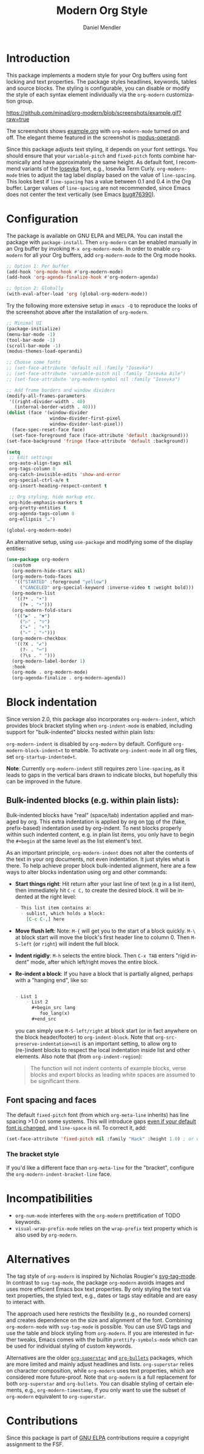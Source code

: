 #+title: Modern Org Style
#+author: Daniel Mendler
#+language: en
#+export_file_name: org-modern.texi
#+texinfo_dir_category: Emacs misc features
#+texinfo_dir_title: Org-Modern: (org-modern).
#+texinfo_dir_desc: Modern Org Style

#+html: <a href="https://www.gnu.org/software/emacs/"><img alt="GNU Emacs" src="https://github.com/minad/corfu/blob/screenshots/emacs.svg?raw=true"/></a>
#+html: <a href="https://elpa.gnu.org/packages/org-modern.html"><img alt="GNU ELPA" src="https://elpa.gnu.org/packages/org-modern.svg"/></a>
#+html: <a href="https://elpa.gnu.org/devel/org-modern.html"><img alt="GNU-devel ELPA" src="https://elpa.gnu.org/devel/org-modern.svg"/></a>
#+html: <a href="https://melpa.org/#/org-modern"><img alt="MELPA" src="https://melpa.org/packages/org-modern-badge.svg"/></a>
#+html: <a href="https://stable.melpa.org/#/org-modern"><img alt="MELPA Stable" src="https://stable.melpa.org/packages/org-modern-badge.svg"/></a>

* Introduction

This package implements a modern style for your Org buffers using font locking
and text properties. The package styles headlines, keywords, tables and source
blocks. The styling is configurable, you can disable or modify the style of each
syntax element individually via the =org-modern= customization group.

[[https://github.com/minad/org-modern/blob/screenshots/example.gif?raw=true]]

The screenshots shows [[file:example.org][example.org]] with =org-modern-mode= turned on and off. The
elegant theme featured in the screenshot is [[https://protesilaos.com/emacs/modus-themes][modus-operandi]].

Since this package adjusts text styling, it depends on your font settings. You
should ensure that your =variable-pitch= and =fixed-pitch= fonts combine
harmonically and have approximately the same height. As default font, I
recommend variants of the [[https://github.com/be5invis/Iosevka][Iosevka]] font, e.g., Iosevka Term Curly.
=org-modern-mode= tries to adjust the tag label display based on the value of
=line-spacing=. This looks best if =line-spacing= has a value between 0.1 and 0.4 in
the Org buffer. Larger values of =line-spacing= are not recommended, since Emacs
does not center the text vertically (see Emacs [[https://debbugs.gnu.org/cgi/bugreport.cgi?bug=76390][bug#76390]]).

* Configuration

The package is available on GNU ELPA and MELPA. You can install the package with
=package-install=. Then =org-modern= can be enabled manually in an Org buffer by
invoking =M-x org-modern-mode=. In order to enable =org-modern= for all your Org
buffers, add =org-modern-mode= to the Org mode hooks.

#+begin_src emacs-lisp
;; Option 1: Per buffer
(add-hook 'org-mode-hook #'org-modern-mode)
(add-hook 'org-agenda-finalize-hook #'org-modern-agenda)

;; Option 2: Globally
(with-eval-after-load 'org (global-org-modern-mode))
#+end_src

Try the following more extensive setup in =emacs -Q= to reproduce the looks of the
screenshot above after the installation of =org-modern=.

#+begin_src emacs-lisp
;; Minimal UI
(package-initialize)
(menu-bar-mode -1)
(tool-bar-mode -1)
(scroll-bar-mode -1)
(modus-themes-load-operandi)

;; Choose some fonts
;; (set-face-attribute 'default nil :family "Iosevka")
;; (set-face-attribute 'variable-pitch nil :family "Iosevka Aile")
;; (set-face-attribute 'org-modern-symbol nil :family "Iosevka")

;; Add frame borders and window dividers
(modify-all-frames-parameters
 '((right-divider-width . 40)
   (internal-border-width . 40)))
(dolist (face '(window-divider
                window-divider-first-pixel
                window-divider-last-pixel))
  (face-spec-reset-face face)
  (set-face-foreground face (face-attribute 'default :background)))
(set-face-background 'fringe (face-attribute 'default :background))

(setq
 ;; Edit settings
 org-auto-align-tags nil
 org-tags-column 0
 org-catch-invisible-edits 'show-and-error
 org-special-ctrl-a/e t
 org-insert-heading-respect-content t

 ;; Org styling, hide markup etc.
 org-hide-emphasis-markers t
 org-pretty-entities t
 org-agenda-tags-column 0
 org-ellipsis "…")

(global-org-modern-mode)
#+end_src

An alternative setup, using ~use-package~ and modifying some of the display entities:

#+begin_src emacs-lisp
  (use-package org-modern
    :custom
    (org-modern-hide-stars nil)
    (org-modern-todo-faces
     '(("STARTED" :foreground "yellow")
       ("CANCELED" org-special-keyword :inverse-video t :weight bold)))
    (org-modern-list
     '((?* . "•")
       (?+ . "‣")))
    (org-modern-fold-stars
     '(("▶" . "▼")
       ("▷" . "▽")
       ("▸" . "▾")
       ("▹" . "▿")))
    (org-modern-checkbox
     '((?X . "✔")
       (?- . "┅")
       (?\s . " ")))
    (org-modern-label-border 1)
    :hook
    (org-mode . org-modern-mode)
    (org-agenda-finalize . org-modern-agenda))
#+end_src


* Block indentation

Since version 2.0, this package also incorporates ~org-modern-indent~, which
provides block bracket styling when ~org-indent-mode~ is enabled, including
support for "bulk-indented" blocks nested within plain lists:

#+html: <img width="716" alt="image" src="https://github.com/user-attachments/assets/7ca42ce7-dcfb-4c66-b5f4-1798a4fd4df5" />

~org-modern-indent~ is disabled by ~org-modern~ by default. Configure
~org-modern-block-indent=t~ to enable. To activate ~org-indent-mode~ in all org
files, set ~org-startup-indented=t~.

*Note*: Currently =org-modern-indent= still requires zero ~line-spacing~, as it leads
to gaps in the vertical bars drawn to indicate blocks, but hopefully this can be
improved in the future.

** Bulk-indented blocks (e.g. within plain lists):

Bulk-indented blocks have "real" (space/tab) indentation applied and managed by
org. This extra indentation is applied by org on _top_ of the (fake, prefix-based)
indentation used by org-indent. To nest blocks properly within such indented
content, e.g. in plain list items, you only have to begin the ~#+begin~ at the
same level as the list element's text.

As an important principle, ~org-modern-indent~ does not alter the contents of the
text in your org documents, not even indentation. It just styles what is there.
To help achieve proper block bulk-indented alignment, here are a few ways to
alter blocks indentation using org and other commands:

- **Start things right**: Hit return after your last line of text (e.g in a list
  item), then immediately hit =C-c C,= to create the desired block. It will be
  indented at the right level:

  #+begin_src org
     - This list item contains a:
       - sublist, which holds a block:
         [C-c C-,] here
  #+end_src

- *Move flush left*: Note: =M-{= will get you to the start of a block quickly. =M-\=
  at block start will move the block's first header line to column 0. Then
  =M-S-left= (or =right=) will indent the full block.
- *Indent rigidly*: =M-h= selects the entire block. Then =C-x TAB= enters "rigid
  indent" mode, after which left/right moves the entire block.
- *Re-indent a block*: If you have a block that is partially aligned, perhaps with
  a "hanging end", like so:

  #+begin_src org

   - List 1
       - List 2
         ,#+begin_src lang
            foo_lang(x)
         ,#+end_src
  #+end_src

  you can simply use =M-S-left/right= at block start (or in fact anywhere on the
  block header/footer) to ~org-indent-block~. Note that
  ~org-src-preserve-indentation=nil~ is an important setting, to allow org to
  (re-)indent blocks to respect the local indentation inside list and other
  elements. Also note that (from ~org-indent-region~):

  #+begin_quote
  The function will not indent contents of example blocks, verse blocks and
  export blocks as leading white spaces are assumed to be significant there.
  #+end_quote

** Font spacing and faces

The default ~fixed-pitch~ font (from which ~org-meta-line~ inherits) has line
spacing >1.0 on some systems. This will introduce gaps _even if your default font
is changed_, and ~line-space~ is nil. To correct it, add:

#+begin_src emacs-lisp
(set-face-attribute 'fixed-pitch nil :family "Hack" :height 1.0) ; or whatever font family
#+end_src

*** The bracket style

If you'd like a different face than ~org-meta-line~ for the "bracket", configure
the ~org-modern-indent-bracket-line~ face.

* Incompatibilities

- =org-num-mode= interferes with the =org-modern= prettification of TODO keywords.
- =visual-wrap-prefix-mode= relies on the =wrap-prefix= text property which is also
  used by =org-modern=.

* Alternatives

The tag style of =org-modern= is inspired by Nicholas Rougier's [[https://github.com/rougier/svg-tag-mode][svg-tag-mode]]. In
contrast to =svg-tag-mode=, the package =org-modern= avoids images and uses more
efficient Emacs box text properties. By only styling the text via text
properties, the styled text, e.g., dates or tags stay editable and are easy to
interact with.

The approach used here restricts the flexibility (e.g., no rounded corners) and
creates dependence on the size and alignment of the font. Combining
=org-modern-mode= with =svg-tag-mode= is possible. You can use SVG tags and use the
table and block styling from =org-modern=. If you are interested in further
tweaks, Emacs comes with the builtin =prettify-symbols-mode= which can be used for
individual styling of custom keywords.

Alternatives are the older [[https://github.com/integral-dw/org-superstar-mode][=org-superstar=]] and [[https://github.com/sabof/org-bullets][=org-bullets=]] packages, which are
more limited and mainly adjust headlines and lists. =org-superstar= relies on
character composition, while =org-modern= uses text properties, which are
considered more future-proof. Note that =org-modern= is a full replacement for
both =org-superstar= and =org-bullets=. You can disable styling of certain elements,
e.g., =org-modern-timestamp=, if you only want to use the subset of =org-modern=
equivalent to =org-superstar=.

* Contributions

Since this package is part of [[https://elpa.gnu.org/packages/org-modern.html][GNU ELPA]] contributions require a copyright
assignment to the FSF.

